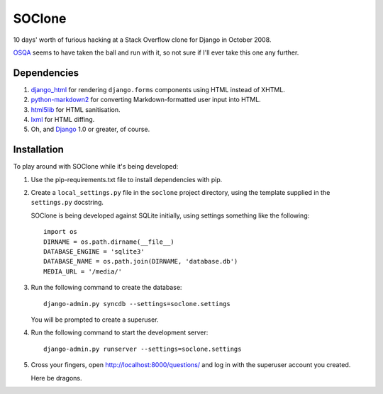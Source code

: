 SOClone
=======

10 days' worth of furious hacking at a Stack Overflow clone for Django
in October 2008.

`OSQA`_ seems to have taken the ball and run with it, so not sure if I'll
ever take this one any further.

.. _`OSQA`: http://www.osqa.net/

Dependencies
------------

1. `django_html`_ for rendering ``django.forms`` components using HTML
   instead of XHTML.

2. `python-markdown2`_ for converting Markdown-formatted user input
   into HTML.

3. `html5lib`_ for HTML sanitisation.

4. `lxml`_ for HTML diffing.

5. Oh, and `Django`_ 1.0 or greater, of course.

.. _`django_html`: http://github.com/simonw/django-html
.. _`python-markdown2`: http://code.google.com/p/python-markdown2/
.. _`html5lib`: http://code.google.com/p/html5lib/
.. _`lxml`: http://codespeak.net/lxml/
.. _`Django`: http://www.djangoproject.com/

Installation
------------

To play around with SOClone while it's being developed:

1. Use the pip-requirements.txt file to install dependencies with pip.

2. Create a ``local_settings.py`` file in the ``soclone`` project
   directory, using the template supplied in the ``settings.py``
   docstring.

   SOClone is being developed against SQLite initially, using settings
   something like the following::

      import os
      DIRNAME = os.path.dirname(__file__)
      DATABASE_ENGINE = 'sqlite3'
      DATABASE_NAME = os.path.join(DIRNAME, 'database.db')
      MEDIA_URL = '/media/'

3. Run the following command to create the database::

      django-admin.py syncdb --settings=soclone.settings

   You will be prompted to create a superuser.

4. Run the following command to start the development server::

      django-admin.py runserver --settings=soclone.settings

5. Cross your fingers, open http://localhost:8000/questions/ and log in
   with the superuser account you created.

   Here be dragons.
